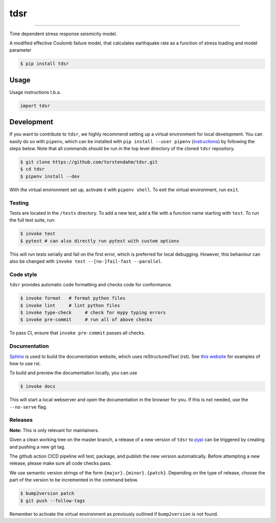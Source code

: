 ===============================
tdsr
===============================

.. image:: https://github.com/torstendahm/tdsr/workflows/test/badge.svg
        :target: https://github.com/torstendahm/tdsr/actions
        :alt: Build Status

.. image:: https://img.shields.io/pypi/v/tdsr.svg
        :target: https://pypi.python.org/pypi/tdsr
        :alt: PyPI version

.. image:: https://img.shields.io/github/license/torstendahm/tdsr
        :target: https://github.com/torstendahm/tdsr
        :alt: License

.. image:: https://img.shields.io/badge/docs-tdsr-green
        :target: https://torstendahm.github.io/tdsr
        :alt: Documentation

""""""""

Time dependent stress response seismicity model.

A modified effective Coulomb failure model, that calculates earthquake rate as a function of stress loading and model parameter

.. code-block:: console

    $ pip install tdsr

Usage
-----

Usage instructions t.b.a.

.. code-block:: python

    import tdsr


Development
-----------

If you want to contribute to ``tdsr``, we highly recommend setting up a virtual environment for local development. You can easily do so with ``pipenv``, which can be installed with ``pip install --user pipenv`` (`instructions <https://pipenv.pypa.io/en/latest/install/>`_) by following the steps below. Note that all commands should be run in the top level directory of the cloned ``tdsr`` repository.

.. code-block:: bash

    $ git clone https://github.com/torstendahm/tdsr.git
    $ cd tdsr
    $ pipenv install --dev

With the virtual environment set up, activate it with ``pipenv shell``. To exit the virtual environment, run ``exit``.

+++++++
Testing
+++++++

Tests are located in the ``/tests`` directory. To add a new test, add a file with a function name starting with ``test``. To run the full test suite, run:

.. code-block:: bash

    $ invoke test
    $ pytest # can also directly run pytest with custom options

This will run tests serially and fail on the first error, which is preferred for local debugging.
However, this behaviour can also be changed with ``invoke test --[no-]fail-fast --parallel``.

++++++++++
Code style
++++++++++

``tdsr`` provides automatic code formatting and checks code for conformance.

.. code-block:: bash

    $ invoke format   # format python files
    $ invoke lint     # lint python files
    $ invoke type-check     # check for mypy typing errors
    $ invoke pre-commit     # run all of above checks

To pass CI, ensure that ``invoke pre-commit`` passes all checks.

+++++++++++++
Documentation
+++++++++++++

`Sphinx <https://www.sphinx-doc.org/en/master/>`_ is used to build the documentation website, which uses reStructuredText (rst).
See `this website <https://sublime-and-sphinx-guide.readthedocs.io/en/latest/>`_ for examples of how to use rst.

To build and preview the documentation locally, you can use

.. code-block:: bash

    $ invoke docs

This will start a local webserver and open the documentation in the browser for you.
If this is not needed, use the ``--no-serve`` flag.

++++++++++
Releases
++++++++++

**Note:** This is only relevant for maintainers.

Given a clean working tree on the master branch, a release of a new version of ``tdsr`` to `pypi <https://pypi.org/>`_
can be triggered by creating and pushing a new git tag.

The github action CICD pipeline will test, package, and publish the new version automatically.
Before attempting a new release, please make sure all code checks pass.

We use semantic version strings of the form ``{major}.{minor}.{patch}``.
Depending on the type of release, choose the part of the version to be incremented in the command below.

.. code-block:: bash

    $ bump2version patch
    $ git push --follow-tags

Remember to activate the virtual environment as previously outlined if ``bump2version`` is not found.
